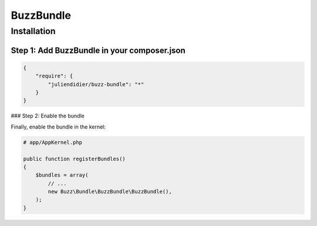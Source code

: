 BuzzBundle
==========

Installation
------------

Step 1: Add BuzzBundle in your composer.json
............................................

.. code-block:: js

    {
        "require": {
            "juliendidier/buzz-bundle": "*"
        }
    }

### Step 2: Enable the bundle

Finally, enable the bundle in the kernel:

.. code-block:: php

    # app/AppKernel.php

    public function registerBundles()
    {
        $bundles = array(
            // ...
            new Buzz\Bundle\BuzzBundle\BuzzBundle(),
        );
    }
